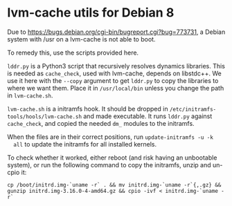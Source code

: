 * lvm-cache utils for Debian 8

  Due to [[https://bugs.debian.org/cgi-bin/bugreport.cgi?bug%3D773731][https://bugs.debian.org/cgi-bin/bugreport.cgi?bug=773731]], a Debian
  system with /usr on a lvm-cache is not able to boot.

  To remedy this, use the scripts provided here.

  =lddr.py= is a Python3 script that recursively resolves dynamics
  libraries. This is needed as =cache_check=, used with lvm-cache, depends on
  libstdc++. We use it here with the =--copy= argument to get =lddr.py= to copy
  the libraries to where we want them. Place it in =/usr/local/bin= unless you
  change the path in =lvm-cache.sh=.

  =lvm-cache.sh= is a initramfs hook. It should be dropped in
  =/etc/initramfs-tools/hools/lvm-cache.sh= and made executable. It runs
  =lddr.py= against =cache_check=, and copied the needed =dm_= modules to the
  initramfs.

  When the files are in their correct positions, run =update-initramfs -u -k
  all= to update the initramfs for all installed kernels.

  To check whether it worked, either reboot (and risk having an unbootable
  system), or run the following command to copy the initramfs, unzip and un-cpio
  it:

: cp /boot/initrd.img-`uname -r` . && mv initrd.img-`uname -r`{,.gz} && gunzip initrd.img-3.16.0-4-amd64.gz && cpio -ivf < initrd.img-`uname -r`
